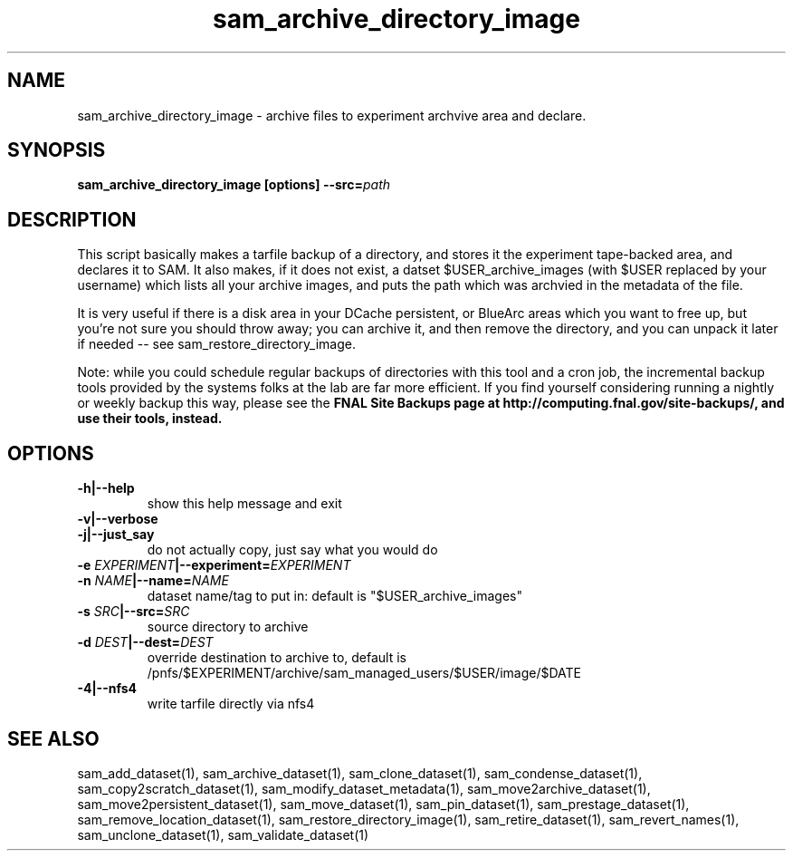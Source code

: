 .TH sam_archive_directory_image 1 "fife_utils"
.SH NAME
 sam_archive_directory_image \- archive files to experiment archvive area and declare.

.SH SYNOPSIS
.B sam_archive_directory_image [options] --src=\fIpath\fB
.SH DESCRIPTION

This script basically makes a tarfile  backup of a directory, and stores it the experiment tape-backed area, and declares it to SAM.  It also makes, if it does not exist, a datset $USER_archive_images (with $USER replaced by your username) which lists all your archive images, and puts the path which was archvied in the metadata of the file.

It is very useful if there is a disk area in your DCache persistent, or BlueArc areas which you want to free up, but you're not sure you should throw away; you can archive it, and then remove the directory, and you can unpack it later if needed -- see sam_restore_directory_image.

Note: while you could schedule regular backups of directories with this tool and a cron job,  the incremental backup tools provided by the systems folks at the lab are far more efficient.  If you find yourself considering running a nightly or weekly backup this way, please see the \fBFNAL Site Backups\fN page  at http://computing.fnal.gov/site-backups/, and use their tools,  instead.

.SH OPTIONS
.TP
.B -h|--help
show this help message and exit
.TP
.B -v|--verbose

.TP
.B -j|--just_say
do not actually copy, just say what you would do
.TP
.B -e \fIEXPERIMENT\fB|--experiment=\fIEXPERIMENT\fB

.TP
.B -n \fINAME\fB|--name=\fINAME\fB
dataset name/tag to put in: default is
"$USER_archive_images"
.TP
.B -s \fISRC\fB|--src=\fISRC\fB
source directory to archive
.TP
.B -d \fIDEST\fB|--dest=\fIDEST\fB
override destination to archive to, default is 
/pnfs/$EXPERIMENT/archive/sam_managed_users/$USER/image/$DATE
.TP
.B -4|--nfs4
write tarfile directly via nfs4
.SH "SEE ALSO"

sam_add_dataset(1),
sam_archive_dataset(1),
sam_clone_dataset(1),
sam_condense_dataset(1),
sam_copy2scratch_dataset(1),
sam_modify_dataset_metadata(1),
sam_move2archive_dataset(1),
sam_move2persistent_dataset(1),
sam_move_dataset(1),
sam_pin_dataset(1),
sam_prestage_dataset(1),
sam_remove_location_dataset(1),
sam_restore_directory_image(1),
sam_retire_dataset(1),
sam_revert_names(1),
sam_unclone_dataset(1),
sam_validate_dataset(1)

